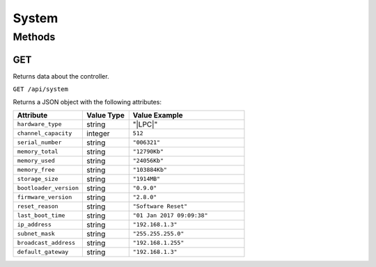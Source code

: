 System
######

Methods
*******

.. _system-http-get:

GET
===

Returns data about the controller.

``GET /api/system``

Returns a JSON object with the following attributes:

.. list-table::
   :widths: 3 2 5
   :header-rows: 1

   * - Attribute
     - Value Type
     - Value Example
   * - ``hardware_type``
     - string
     - "|LPC|"
   * - ``channel_capacity``
     - integer
     - ``512``
   * - ``serial_number``
     - string
     - ``"006321"``
   * - ``memory_total``
     - string
     - ``"12790Kb"``
   * - ``memory_used``
     - string
     - ``"24056Kb"``
   * - ``memory_free``
     - string
     - ``"103884Kb"``
   * - ``storage_size``
     - string
     - ``"1914MB"``
   * - ``bootloader_version``
     - string
     - ``"0.9.0"``
   * - ``firmware_version``
     - string
     - ``"2.8.0"``
   * - ``reset_reason``
     - string
     - ``"Software Reset"``
   * - ``last_boot_time``
     - string
     - ``"01 Jan 2017 09:09:38"``
   * - ``ip_address``
     - string
     - ``"192.168.1.3"``
   * - ``subnet_mask``
     - string
     - ``"255.255.255.0"``
   * - ``broadcast_address``
     - string
     - ``"192.168.1.255"``
   * - ``default_gateway``
     - string
     - ``"192.168.1.3"``
